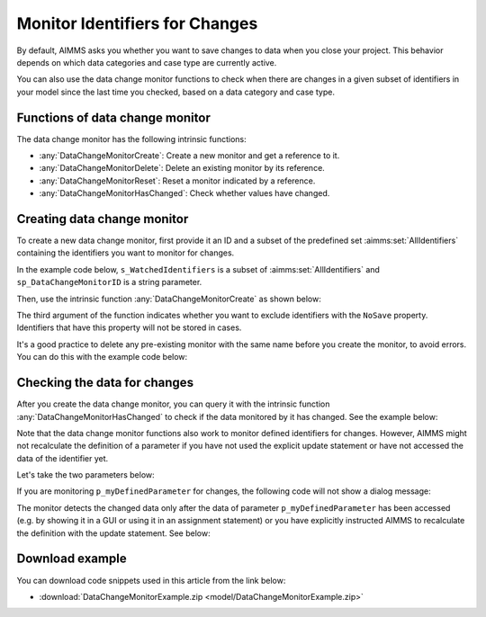 Monitor Identifiers for Changes
===================================

.. meta::
   :description: Tracking whether or not an identifier in a collection has changed.
   :keywords: monitor, track, identifier, change

    
By default, AIMMS asks you whether you want to save changes to data when you close your project. This behavior depends on which data categories and case type are currently active.

You can also use the data change monitor functions to check when there are changes in a given subset of identifiers in your model since the last time you checked, based on a data category and case type.

Functions of data change monitor
--------------------------------

The data change monitor has the following intrinsic functions:

* :any:`DataChangeMonitorCreate`: Create a new monitor and get a reference to it.

* :any:`DataChangeMonitorDelete`: Delete an existing monitor by its reference.

* :any:`DataChangeMonitorReset`: Reset a monitor indicated by a reference.

* :any:`DataChangeMonitorHasChanged`: Check whether values have changed.

Creating data change monitor
----------------------------
To create a new data change monitor, first provide it an ID and a subset of the predefined set :aimms:set:`AllIdentifiers` containing the identifiers you want to monitor for changes. 

In the example code below, ``s_WatchedIdentifiers`` is a subset of :aimms:set:`AllIdentifiers` and ``sp_DataChangeMonitorID`` is a string parameter.

.. code-block:: aimms
    :linenos:

    !The identifiers we are interested in checking for changes
    s_WatchedIdentifiers := data { 'p_myParameter1' , 'p_myParameter2' , 
                            'p_myDefinedParameter' } ; 
 
    !Create a name that will be the ID for this data change monitor
    sp_DataChangeMonitorID := "Monitor parameters" ; 

Then, use the intrinsic function :any:`DataChangeMonitorCreate` as shown below:

.. code-block:: aimms
    :linenos:

    !Create the actual Data Change Monitor with the ID denoted
    !by the string parameter DataChangeMonitorID and monitor the
    !changes of identifiers present in the set WatchedIdentifiers
    DataChangeMonitorCreate(
        ID                   : sp_DataChangeMonitorID  , 
        monitoredIdentifiers : s_WatchedIdentifiers , 
        ExcludeNoneSaveables : 1) ; 

The third argument of the function indicates whether you want to exclude identifiers with the ``NoSave`` property. Identifiers that have this property will not be stored in cases.

It's a good practice to delete any pre-existing monitor with the same name before you create the monitor, to avoid errors. You can do this with the example code below:

.. code-block:: aimms
    :linenos:

    !Make sure that we delete any data change monitor with this name
    !if it already exists. The function DataChangeMonitorDelete will
    !return 1 in case of success, 0 in case it did not find a monitor
    !with the given ID and -1 for all other errors.
    p_retVal := DataChangeMonitorDelete( sp_DataChangeMonitorID )  ;
 
    if p_retVal = 1 then
        raise warning "Deleted existing data change monitor with ID \""
                      + sp_DataChangeMonitorID  + "\"" ;
    endif ;
 
    if p_retVal = -1 then
        raise error "Error while deleting data change monitor with ID \""
                    + sp_DataChangeMonitorID +"\"\n"
                    + "CurrentErrorMessage = " + CurrentErrorMessage ;
    endif ;

Checking the data for changes
-----------------------------
After you create the data change monitor, you can query it with the intrinsic function :any:`DataChangeMonitorHasChanged` to check if the data monitored by it has changed. See the example below:

.. code-block:: aimms
    :linenos:

    !Now modify the data
    p_myParameter2 := 3.14 ;
 
    !And check if the data is indeed changed. You should see this
    !DialogMessage appear
    if DataChangeMonitorHasChanged(sp_DataChangeMonitorID) then
        DialogMessage("Data changed (2) - Should show dialog") ; 
    endif ;

Note that the data change monitor functions also work to monitor defined identifiers for changes. However, AIMMS might not recalculate the definition of a parameter if you have not used the explicit update statement or have not accessed the data of the identifier yet. 

Let's take the two parameters below:

.. code-block:: aimms
    :linenos:

    Parameter p_myParameter2;
    Parameter p_myDefinedParameter {
        Definition: 2*p_myParameter2;
    }

If you are monitoring ``p_myDefinedParameter`` for changes, the following code will not show a dialog message:

.. code-block:: aimms
    :linenos:

    p_myParameter2 := 1998 ;
 
    !you might expect the monitor to indicate here that the data has changed.
    !However, as explained above, the data change monitor does not evaluate
    !definitions, so as long as the identifier myDefinedParameter has not been
    !updated (either explicitly with update statement or implicitly by accessing
    !its data), the datachange monitor will not indicate any changes
    if DataChangeMonitorHasChanged(sp_DataChangeMonitorID) then
        DialogMessage("Data defined parameter changed - Should not show dialog!");
    endif ;

The monitor detects the changed data only after the data of parameter ``p_myDefinedParameter`` has been accessed (e.g. by showing it in a GUI or using it in an assignment statement) or you have explicitly instructed AIMMS to recalculate the definition with the update statement.  See below:

.. code-block:: aimms
    :linenos:

    !Explicitly update the parameter, causing an evaluation of the definition
    update p_myDefinedParameter ;
 
    !Now the data of myDefinedParameter has changed (because of the update
    !statement and the DataChangeMonitor will indicate a change also. This
    !means that you should see the dialogmessage pop up
    if DataChangeMonitorHasChanged(sp_DataChangeMonitorID) then
        DialogMessage("Data defined parameter changed - Should show dialog");
    endif ;

Download example
-----------------
You can download code snippets used in this article from the link below: 

* :download:`DataChangeMonitorExample.zip <model/DataChangeMonitorExample.zip>` 



